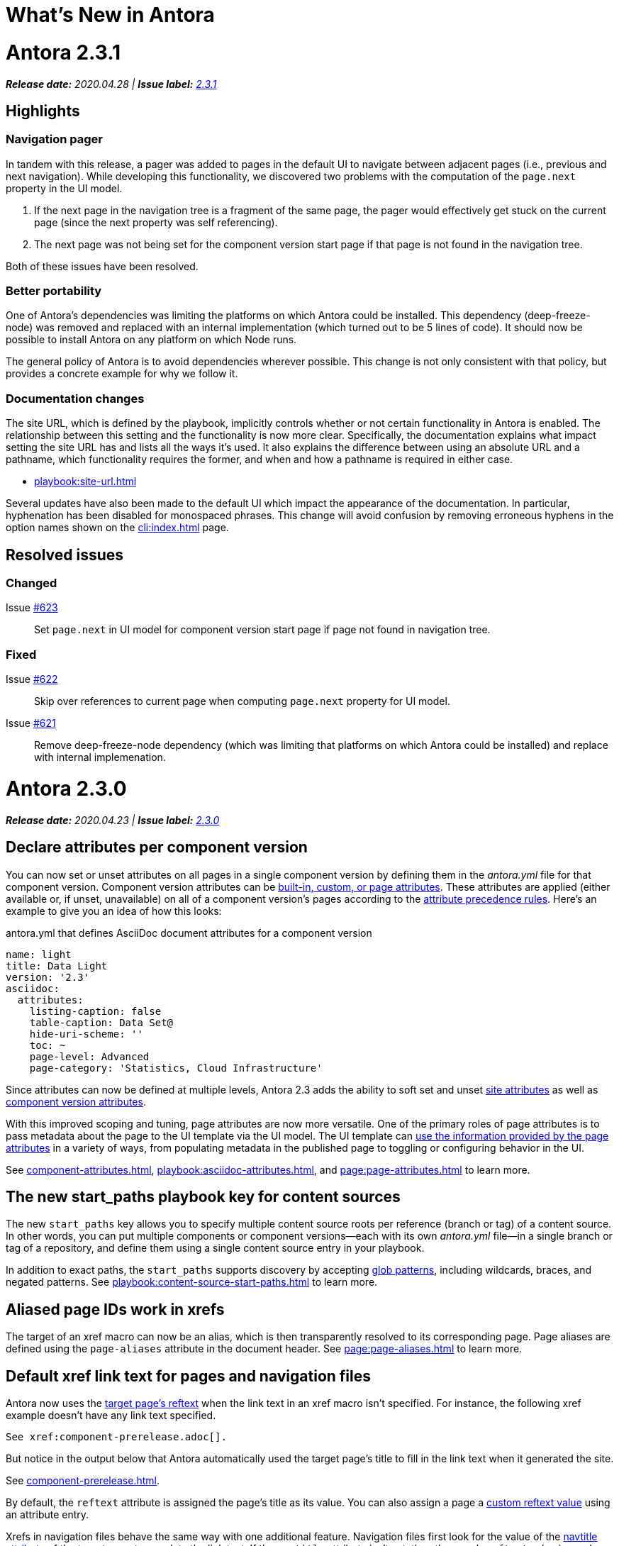 = What's New in Antora
:doctype: book
:url-releases-asciidoctor: https://github.com/asciidoctor/asciidoctor/releases
:url-releases-asciidoctorjs: https://github.com/asciidoctor/asciidoctor.js/releases
:url-gitlab: https://gitlab.com
:url-git-antora: {url-gitlab}/antora/antora
:url-issues: {url-git-antora}/issues
:url-milestone-2-3-0: {url-issues}?scope=all&state=closed&label_name%5B%5D=%5BVersion%5D%202.3.0
:url-milestone-2-3-1: {url-issues}?scope=all&state=closed&label_name%5B%5D=%5BVersion%5D%202.3.1
:url-mr: {url-git-antora}/merge_requests

= Antora 2.3.1

_**Release date:** 2020.04.28 | *Issue label:* {url-milestone-2-3-1}[2.3.1^]_

== Highlights

=== Navigation pager

In tandem with this release, a pager was added to pages in the default UI to navigate between adjacent pages (i.e., previous and next navigation).
While developing this functionality, we discovered two problems with the computation of the `page.next` property in the UI model.

. If the next page in the navigation tree is a fragment of the same page, the pager would effectively get stuck on the current page (since the next property was self referencing).
. The next page was not being set for the component version start page if that page is not found in the navigation tree.

Both of these issues have been resolved.

=== Better portability

One of Antora's dependencies was limiting the platforms on which Antora could be installed.
This dependency (deep-freeze-node) was removed and replaced with an internal implementation (which turned out to be 5 lines of code).
It should now be possible to install Antora on any platform on which Node runs.

The general policy of Antora is to avoid dependencies wherever possible.
This change is not only consistent with that policy, but provides a concrete example for why we follow it.

=== Documentation changes

The site URL, which is defined by the playbook, implicitly controls whether or not certain functionality in Antora is enabled.
The relationship between this setting and the functionality is now more clear.
Specifically, the documentation explains what impact setting the site URL has and lists all the ways it's used.
It also explains the difference between using an absolute URL and a pathname, which functionality requires the former, and when and how a pathname is required in either case.

* xref:playbook:site-url.adoc[]

Several updates have also been made to the default UI which impact the appearance of the documentation.
In particular, hyphenation has been disabled for monospaced phrases.
This change will avoid confusion by removing erroneous hyphens in the option names shown on the xref:cli:index.adoc[] page.

== Resolved issues

=== Changed

Issue {url-issues}/623[#623^]:: Set `page.next` in UI model for component version start page if page not found in navigation tree.

=== Fixed

Issue {url-issues}/622[#622^]:: Skip over references to current page when computing `page.next` property for UI model.
Issue {url-issues}/621[#621^]:: Remove deep-freeze-node dependency (which was limiting that platforms on which Antora could be installed) and replace with internal implemenation.

= Antora 2.3.0

_**Release date:** 2020.04.23 | *Issue label:* {url-milestone-2-3-0}[2.3.0^]_

== Declare attributes per component version

You can now set or unset attributes on all pages in a single component version by defining them in the [.path]_antora.yml_ file for that component version.
Component version attributes can be xref:page:attributes.adoc[built-in, custom, or page attributes].
These attributes are applied (either available or, if unset, unavailable) on all of a component version's pages according to the xref:component-attributes.adoc#precedence-rules[attribute precedence rules].
Here's an example to give you an idea of how this looks:

.antora.yml that defines AsciiDoc document attributes for a component version
[source,yaml]
----
name: light
title: Data Light
version: '2.3'
asciidoc:
  attributes:
    listing-caption: false
    table-caption: Data Set@
    hide-uri-scheme: ''
    toc: ~
    page-level: Advanced
    page-category: 'Statistics, Cloud Infrastructure'
----

Since attributes can now be defined at multiple levels, Antora 2.3 adds the ability to soft set and unset xref:playbook:asciidoc-attributes.adoc[site attributes] as well as xref:component-attributes.adoc[component version attributes].

With this improved scoping and tuning, page attributes are now more versatile.
One of the primary roles of page attributes is to pass metadata about the page to the UI template via the UI model.
The UI template can xref:page:page-attributes.adoc#access-attributes-from-ui-template[use the information provided by the page attributes] in a variety of ways, from populating metadata in the published page to toggling or configuring behavior in the UI.

See xref:component-attributes.adoc[], xref:playbook:asciidoc-attributes.adoc[], and
xref:page:page-attributes.adoc[] to learn more.

== The new start_paths playbook key for content sources

The new `start_paths` key allows you to specify multiple content source roots per reference (branch or tag) of a content source.
In other words, you can put multiple components or component versions--each with its own [.path]_antora.yml_ file--in a single branch or tag of a repository, and define them using a single content source entry in your playbook.

In addition to exact paths, the `start_paths` supports discovery by accepting xref:playbook:content-source-start-paths.adoc#path-globbing[glob patterns], including wildcards, braces, and negated patterns.
See xref:playbook:content-source-start-paths.adoc[] to learn more.

== Aliased page IDs work in xrefs

The target of an xref macro can now be an alias, which is then transparently resolved to its corresponding page.
Page aliases are defined using the `page-aliases` attribute in the document header.
See xref:page:page-aliases.adoc[] to learn more.

== Default xref link text for pages and navigation files

Antora now uses the xref:page:reftext-and-navtitle.adoc[target page's reftext] when the link text in an xref macro isn't specified.
For instance, the following xref example doesn't have any link text specified.

[source]
----
See xref:component-prerelease.adoc[].
----

But notice in the output below that Antora automatically used the target page's title to fill in the link text when it generated the site.

====
See xref:component-prerelease.adoc[].
====

By default, the `reftext` attribute is assigned the page's title as its value.
You can also assign a page a xref:page:reftext-and-navtitle.adoc[custom reftext value] using an attribute entry.

Xrefs in navigation files behave the same way with one additional feature.
Navigation files first look for the value of the xref:page:reftext-and-navtitle.adoc#navtitle[navtitle attribute] of the target page to populate the link text.
If the `navtitle` attribute isn't set, then the page's `reftext` value is used instead.
You never have to explicitly set `reftext` or `navtitle` unless you want to customize the default xref link text used in a page or navigation file.

== Resolved issues

=== Added

Issue {url-issues}/251[#251^]:: Allow attributes to be scoped per component version.
Add support for attributes to be set and defined in the component version descriptor ([.path]_antora.yml_).
Issue {url-issues}/310[#310^]:: Add function for extracting metadata from the AsciiDoc header.
Use automatic reference text (i.e., `reftext`) if contents of page xref is empty in a page or resource file.
Use automatic reference text (i.e., `navtitle` attribute or `reftext`) if contents of page xref in navigation file is empty.
Issue {url-issues}/328[#328^]:: Expose the content catalog's public API to the UI model as the `contentCatalog` template variable.
Add the built-in helpers `resolvePage` and `resolvePageUrl` to resolve pages and their publish URLs in UI templates.
`resolvePage` can resolve virtual file by setting `model=false`.
Issue {url-issues}/495[#495^]:: Add the `start_paths` playbook key that allows a content source (url + branch/tag) to map to more than one content source root.
Allow `start_paths` key to support glob patterns (wildcards and brace expressions).
Implement scan + filter logic for glob patterns specified in `start_paths` key for both git tree and filesystem worktree.
({url-gitlab}/djencks[@djencks^])
Issue {url-issues}/330[#330^]:: Add support for `xref` attribute on image macros to reference an internal anchor or page.
Issue {url-issues}/379[#379^]:: Register alias to start page from index page of component version if index page is missing.
Issue {url-issues}/486[#486^]:: Add `--key` option to `generate` command to define entries for the schemaless `site.keys`.
The option can be specified multiple times.
Issue {url-issues}/537[#537^]:: Add `getPages()` method to content catalog to retrieve all pages, which accepts an optional filter function.
Issue {url-issues}/543[#543^]:: Map `asciidoc` property on component to `asciidoc` property on latest version of component.
Issue {url-issues}/555[#555^]:: Add `relativize` as built-in UI helper.
Issue {url-issues}/568[#568^]:: Assign value of family-relative path of page to `relativeSrcPath` property on page UI model and `page-relative-src-path` attribute on AsciiDoc document.
Issue {url-issues}/578[#578^]:: Assign the SHA-1 commit hash for the content source ref (branch or tag) to the `page-origin-refhash` attribute on document unless page is taken from worktree.
Assign the SHA-1 commit hash for the content source ref (branch or tag) to the `src.origin.refhash` property on the virtual file unless file is taken from worktree.
Make `refhash` available as a template variable in the edit URL pattern.
Issue {url-issues}/586[#586^]:: Allow the target of an xref to be a page alias.
Load the AsciiDoc header for all pages before any page is converted so xref can reference page alias.
If `ContentCatalog#resolvePage` cannot locate page, look for an alias and dereference if found.
Issue {url-issues}/593[#593^]:: Map `title` property on file to AsciiDoc doctitle.
Issue {url-issues}/594[#594^]:: Use target page ID as fallback content for unresolved or invalid xref.
Issue {url-issues}/192[#192^]:: Add Apache `httpd` redirect facility.
({url-gitlab}/djencks[@djencks^])
Issue {url-issues}/437[#437^]:: Map role on AsciiDoc document to `page.role` in UI model.

=== Fixed

Issue {url-issues}/524[#524^]:: Restrict `start_page` value to a page that belongs to that component version.
Issue {url-issues}/556[#556^]:: Use state file to verify repository in cache is valid; reclone repository if file is missing (i.e., corrupt).
Issue {url-issues}/517[#517^]:: Verify downloaded UI bundle is a valid zip file before caching.
Throw an error if invalid.
Issue {url-issues}/565[#565^]:: Prevent latest page version from being newer than latest component version in UI model.
Issue {url-issues}/613[#613^]:: Declare the opal-runtime package as a direct dependency (to satisfy Yarn 2).

=== Changed

Issue {url-issues}/121[#121^]:: Don't sort component version entries in the content aggregate; leave them in the order they're discovered.
Issue {url-issues}/494[#494^]:: Add trailing newline to all generated files.
({url-gitlab}/djencks[@djencks^])
Issue {url-issues}/251[#251^]:: Apply camelCase transformation to keys in the component version descriptor file, excluding the `asciidoc` key.
Pass the site-wide AsciiDoc config to the `classifyContent` function.
Issue {url-issues}/486[#486^]:: Make `site.keys` map in playbook schemaless and ensure the values are primitive.
The option can be specified multiple times.
Issue {url-issues}/495[#495^]:: Condense repeating slashes in `start_path` value(s).
Issue {url-issues}/516[#516^]:: Preserve stack from got (HTTP client) error when downloading UI.
Issue {url-issues}/517[#517^]:: Report clearer error when local or cached UI bundle is not valid or cannot otherwise be read.
Issue {url-issues}/531[#531^]:: Add start path to error message thrown while aggregating files.
Consistently enclose details in error message in round brackets.
Issue {url-issues}/532[#532^]:: Report clearer error if component version descriptor file cannot be parsed
Issue {url-issues}/538[#538^]:: Rename `getFiles()` method on content catalog and UI catalog to `getAll()`; retain `getFiles()` as deprecated method.
Call `getAll()` method on catalog if available, otherwise `getFiles()`.
Issue {url-issues}/551[#551^]:: Upgrade Handlebars to fix performance regression.
Issue {url-issues}/616[#616^]:: Add template path and cause to Handlebars error.
Issue {url-issues}/561[#561^]:: Modify `ContentCatalog#registerComponentVersion` to return component version added.
Issue {url-issues}/562[#562^]:: Modify `ContentCatalog#addFile` to return file added.
Issue {url-issues}/563[#563^]:: Don't assign `out` property when adding a file to the content catalog if `out` property has falsy value.
Issue {url-issues}/564[#564^]:: Don't relativize absolute `pub` URL.
Don't prepend site URL to absolute canonical URL.
Issue {url-issues}/581[#581^]:: Ignore dot (hidden) folders when matching start paths unless pattern itself begins with a dot.
Issue {url-issues}/595[#595^]:: Modify netlify redirects to be forced as recommended by Netlify.
Issue {url-issues}/597[#597^]:: Change `ContentCatalog#resolvePage` to delegate to `ContentCatalog#resolveResource`.

[#thank-you-2-3-0]
== Thank you!

Most important of all, a huge *thank you!* to all the folks who helped make Antora even better.

We want to call out the following people for making contributions to this release:

Antonio ({url-gitlab}/bandantonio[@bandantonio^]):: For writing the xref:install-and-run-quickstart.adoc[] guide and assisting Matthew Setter with the redirect facility documentation.
{url-issues}/299[#299^]

Rob Donnelly ({url-gitlab}/rfdonnelly[@rfdonnelly^]):: For fixing typos in the Run Antora in a Container page.
{url-mr}/434[!434^]

James Elliott ({url-gitlab}/DeepSymmetry[@DeepSymmetry^]):: For reviewing the new attributes pages and fixing typos.
{url-mr}/513[!513^]

Guillaume Grossetie ({url-gitlab}/g.grossetie[@g.grossetie^]):: For redoing the UI loader tests to dynamically construct UI bundles and test them ({url-issues}/553[#553^]), and for fixing the nvm installation link on the Linux and macOS Requirements pages ({url-mr}/405[!405^]).

David Jencks ({url-gitlab}/djencks[@djencks^])::
For making numerous improvements to Antora's documentation, including (but not limited to) clarifying component version sort order and distributed component versions, providing tips for the `start_path` key and component and version names, and adding filtering by line numbering information.
+
For implementing trailing newlines on generated files ({url-issues}/494[#494^]), the `start_paths` playbook key ({url-issues}/495[#495^]), and the Apache `httpd` redirect facility ({url-issues}/192[#192^]).
+
For documenting the `page-aliases` attribute.
{url-issues}/509[#509^]

Jared Morgan ({url-gitlab}/jaredmorgs[@jaredmorgs^]):: For taking on the herculean task of documenting the `start_paths` feature.
{url-issues}/576[#576^]

Daniel Mulholland ({url-gitlab}/danyill[@danyill^]):: For adding documentation about https://gitlab.com/antora/antora/-/blob/master/contributing.adoc#user-content-develop-with-docker[developing Antora with Docker] and Gulp test errors to the contributing guide.
{url-issues}/388[#388^]

Andreas Offenhaeuser:: For documenting how to include navigation content.
{url-mr}/325[!325^]

Alexander Schwartz ({url-gitlab}/ahus1[@ahus1^]):: For fixing broken anchors in the documentation.
{url-mr}/489[!489^]

Matthew Setter:: For documenting the redirect facility and assisting Antonio with the Antora quickstart guide.
{url-mr}/281[!281^]

Ben Walding ({url-gitlab}/bwalding[@bwalding^]):: For documenting the component version descriptor `prerelease` key.
https://gitlab.com/antora/antora/-/commit/ad7e039ede287605da345f7fa36350e2745cb84f[Commit ad7e039e^]

Anthony Vanelverdinghe ({url-gitlab}/anthonyv.be[@anthonyv.be^]):: For editing the How Antora Can Help page.
{url-issues}/518[#518^]

Yoginth:: For fixing typos in the package comments, test cases, and releasing guide.
{url-mr}/433[!433^]

[#deprecation]
== Deprecations scheduled for Antora 3.0

Per the normal xref:install:supported-platforms.adoc[supported platforms policy], support for Node 8, and likely Node 10 as well, will be dropped.

The ability to use parent references in the target of the AsciiDoc image macro (e.g., `image::../../../module-b/_images/image-filename.png[]`) will be removed in Antora 3.0.
You should begin replacing any such image targets with resource IDs.

Antora has added the _.adoc_ file extension to a xref:page:page-id.adoc#id-coordinates[page coordinate] in page aliases and xrefs whenever it wasn't specified by the writer.
This fallback mechanism will be deprecated in Antora 3.0 to make way for using non-AsciiDoc pages in the xref facility.
You should review the page IDs in your xrefs and `page-aliases` attributes to ensure the _.adoc_ extension is specified.

The `classifyContent` function will expect the site-wide AsciiDoc config as the third argument.

The following deprecated methods will be removed from the `ContentCatalog`: `getComponentMap`, `getComponentMapSortedBy`, and `getFiles`.
